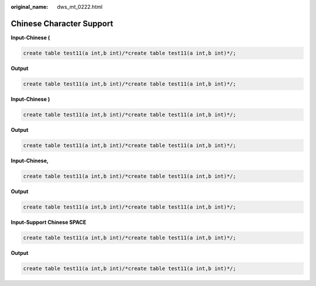 :original_name: dws_mt_0222.html

.. _dws_mt_0222:

Chinese Character Support
=========================

**Input-Chinese (**

.. code-block::

   create table test11(a int,b int)/*create table test11(a int,b int)*/;

**Output**

.. code-block::

   create table test11(a int,b int)/*create table test11(a int,b int)*/;

**Input-Chinese )**

.. code-block::

   create table test11(a int,b int)/*create table test11(a int,b int)*/;

**Output**

.. code-block::

   create table test11(a int,b int)/*create table test11(a int,b int)*/;

**Input-Chinese,**

.. code-block::

   create table test11(a int,b int)/*create table test11(a int,b int)*/;

**Output**

.. code-block::

   create table test11(a int,b int)/*create table test11(a int,b int)*/;

**Input-Support Chinese SPACE**

.. code-block::

   create table test11(a int,b int)/*create table test11(a int,b int)*/;

**Output**

.. code-block::

   create table test11(a int,b int)/*create table test11(a int,b int)*/;
